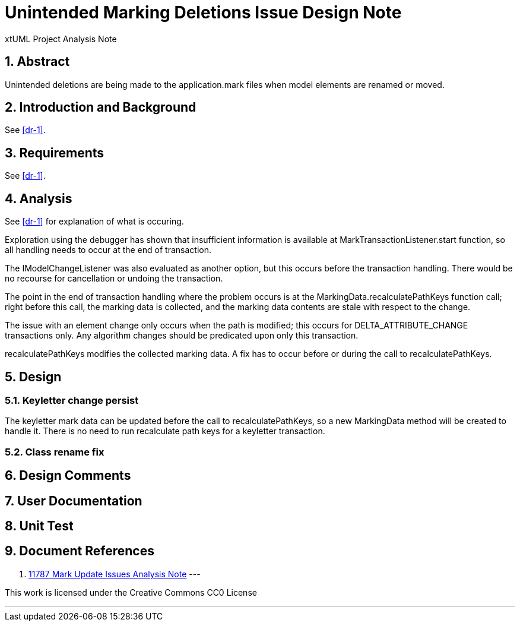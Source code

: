 = Unintended Marking Deletions Issue Design Note
:numbered:
:sectnums:
:sectnumlevels: 5

xtUML Project Analysis Note

== Abstract

Unintended deletions are being made to the application.mark files when model
elements are renamed or moved.

== Introduction and Background

See <<dr-1>>.

== Requirements

See <<dr-1>>.

== Analysis

See <<dr-1>> for explanation of what is occuring.

Exploration using the debugger has shown that insufficient information is
available at MarkTransactionListener.start function, so all handling needs to 
occur at the end of transaction. 

The IModelChangeListener was also evaluated as another option, but this occurs 
before the transaction handling. There would be no recourse for cancellation or
undoing the transaction.

The point in the end of transaction handling where the problem occurs is at the
MarkingData.recalculatePathKeys function call; right before this call, the
marking data is collected, and the marking data contents are stale with respect
to the change.

The issue with an element change only occurs when the path is modified; this
occurs for DELTA_ATTRIBUTE_CHANGE transactions only. Any algorithm changes
should be predicated upon only this transaction.

recalculatePathKeys modifies the collected marking data. A fix has to occur
before or during the call to recalculatePathKeys.

== Design

=== Keyletter change persist

The keyletter mark data can be updated before the call to recalculatePathKeys,
so a new MarkingData method will be created to handle it. There is no need to
run recalculate path keys for a keyletter transaction.

=== Class rename fix


== Design Comments

== User Documentation

== Unit Test

== Document References
. [[dr-1]]
https://github.com/xtuml/bridgepoint/blob/master/doc-bridgepoint/notes/11787-mark-update-issues/11787-mark-update-issues-ant.adoc[11787 Mark Update Issues Analysis Note]
---

This work is licensed under the Creative Commons CC0 License

---


